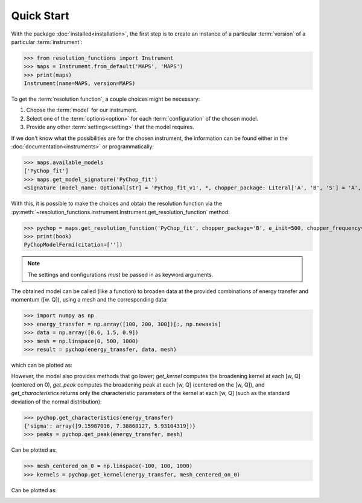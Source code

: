 Quick Start
===========

With the package :doc:`installed<installation>`, the first step is to create an
instance of a particular :term:`version` of a particular :term:`instrument`:

>>> from resolution_functions import Instrument
>>> maps = Instrument.from_default('MAPS', 'MAPS')
>>> print(maps)
Instrument(name=MAPS, version=MAPS)

To get the :term:`resolution function`, a couple choices might be necessary:

1. Choose the :term:`model` for our instrument.
2. Select one of the :term:`options<option>` for each :term:`configuration` of
   the chosen model.
3. Provide any other :term:`settings<setting>` that the model requires.

If we don't know what the possibilities are for the chosen instrument, the
information can be found either in the :doc:`documentation<instruments>` or
programmatically:

>>> maps.available_models
['PyChop_fit']
>>> maps.get_model_signature('PyChop_fit')
<Signature (model_name: Optional[str] = 'PyChop_fit_v1', *, chopper_package: Literal['A', 'B', 'S'] = 'A', e_init: Annotated[ForwardRef('Optional[float]'), 'restriction=[0, 2000]'] = 500, chopper_frequency: Annotated[ForwardRef('Optional[int]'), 'restriction=[50, 601, 50]'] = 400, fitting_order: 'int' = 4, _) -> resolution_functions.models.pychop.PyChopModelFermi>

With this, it is possible to make the choices and obtain the resolution function
via the
:py:meth:`~resolution_functions.instrument.Instrument.get_resolution_function`
method:

>>> pychop = maps.get_resolution_function('PyChop_fit', chopper_package='B', e_init=500, chopper_frequency=300)
>>> print(book)
PyChopModelFermi(citation=[''])

.. note::

    The settings and configurations *must* be passed in as keyword arguments.

The obtained model can be called (like a function) to broaden data at the
provided combinations of energy transfer and momentum ([w. Q]), using a mesh and
the corresponding data:

>>> import numpy as np
>>> energy_transfer = np.array([100, 200, 300])[:, np.newaxis]
>>> data = np.array([0.6, 1.5, 0.9])
>>> mesh = np.linspace(0, 500, 1000)
>>> result = pychop(energy_transfer, data, mesh)

which can be plotted as:

.. image:: /figures/example_convolve.png

However, the model also provides methods that go lower; `get_kernel` computes
the broadening kernel at each [w, Q] (centered on 0), `get_peak` computes the
broadening peak at each [w, Q] (centered on the [w, Q]), and
`get_characteristics` returns only the characteristic parameters of the kernel
at each [w, Q] (such as the standard deviation of the normal distribution):

>>> pychop.get_characteristics(energy_transfer)
{'sigma': array([9.15987016, 7.38868127, 5.93104319])}
>>> peaks = pychop.get_peak(energy_transfer, mesh)

Can be plotted as:

.. image:: /figures/example_get_peak.png

>>> mesh_centered_on_0 = np.linspace(-100, 100, 1000)
>>> kernels = pychop.get_kernel(energy_transfer, mesh_centered_on_0)

Can be plotted as:

.. image:: /figures/example_get_kernel.png
